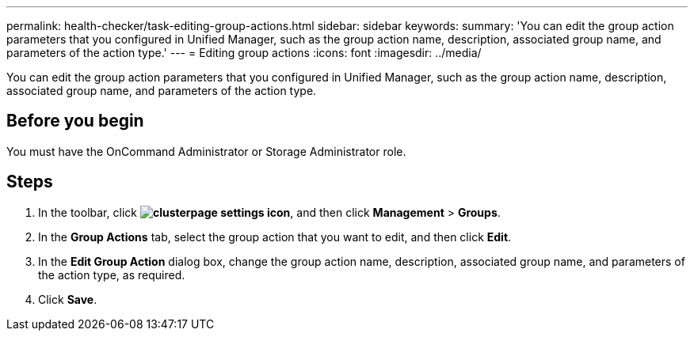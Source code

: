 ---
permalink: health-checker/task-editing-group-actions.html
sidebar: sidebar
keywords: 
summary: 'You can edit the group action parameters that you configured in Unified Manager, such as the group action name, description, associated group name, and parameters of the action type.'
---
= Editing group actions
:icons: font
:imagesdir: ../media/

[.lead]
You can edit the group action parameters that you configured in Unified Manager, such as the group action name, description, associated group name, and parameters of the action type.

== Before you begin

You must have the OnCommand Administrator or Storage Administrator role.

== Steps

. In the toolbar, click *image:../media/clusterpage-settings-icon.gif[]*, and then click *Management* > *Groups*.
. In the *Group Actions* tab, select the group action that you want to edit, and then click *Edit*.
. In the *Edit Group Action* dialog box, change the group action name, description, associated group name, and parameters of the action type, as required.
. Click *Save*.
